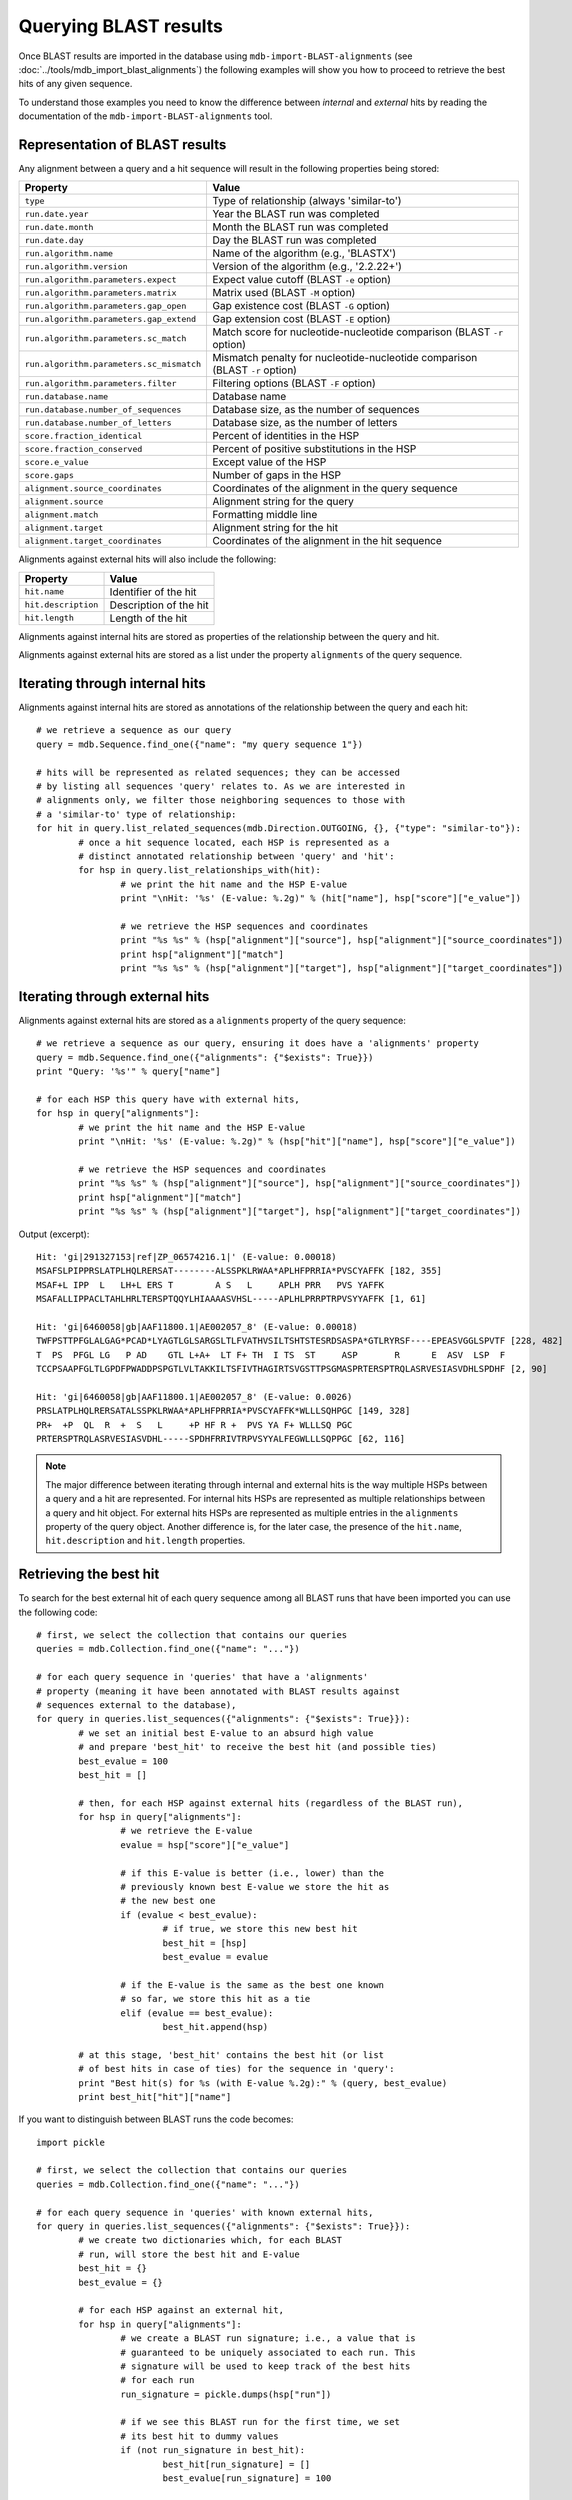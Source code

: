 Querying BLAST results
======================

Once BLAST results are imported in the database using ``mdb-import-BLAST-alignments`` (see :doc:`../tools/mdb_import_blast_alignments`) the following examples will show you how to proceed to retrieve the best hits of any given sequence.

To understand those examples you need to know the difference between *internal* and *external* hits by reading the documentation of the ``mdb-import-BLAST-alignments`` tool.

Representation of BLAST results
-------------------------------

Any alignment between a query and a hit sequence will result in the following properties being stored:

======================================== =====
Property                                 Value
======================================== =====
``type``                                 Type of relationship (always 'similar-to')
``run.date.year``                        Year the BLAST run was completed
``run.date.month``                       Month the BLAST run was completed
``run.date.day``                         Day the BLAST run was completed
``run.algorithm.name``                   Name of the algorithm (e.g., 'BLASTX')
``run.algorithm.version``                Version of the algorithm (e.g., '2.2.22+')
``run.algorithm.parameters.expect``      Expect value cutoff (BLAST ``-e`` option)
``run.algorithm.parameters.matrix``      Matrix used (BLAST ``-M`` option)
``run.algorithm.parameters.gap_open``    Gap existence cost (BLAST ``-G`` option)
``run.algorithm.parameters.gap_extend``  Gap extension cost (BLAST ``-E`` option)
``run.algorithm.parameters.sc_match``    Match score for nucleotide-nucleotide comparison (BLAST ``-r`` option)
``run.algorithm.parameters.sc_mismatch`` Mismatch penalty for nucleotide-nucleotide comparison (BLAST ``-r`` option)
``run.algorithm.parameters.filter``      Filtering options (BLAST ``-F`` option)
``run.database.name``                    Database name
``run.database.number_of_sequences``     Database size, as the number of sequences
``run.database.number_of_letters``       Database size, as the number of letters
``score.fraction_identical``             Percent of identities in the HSP
``score.fraction_conserved``             Percent of positive substitutions in the HSP
``score.e_value``                        Except value of the HSP
``score.gaps``                           Number of gaps in the HSP
``alignment.source_coordinates``         Coordinates of the alignment in the query sequence
``alignment.source``                     Alignment string for the query
``alignment.match``                      Formatting middle line
``alignment.target``                     Alignment string for the hit
``alignment.target_coordinates``         Coordinates of the alignment in the hit sequence
======================================== =====

Alignments against external hits will also include the following:

=================== =====
Property            Value
=================== =====
``hit.name``        Identifier of the hit
``hit.description`` Description of the hit
``hit.length``      Length of the hit
=================== =====

Alignments against internal hits are stored as properties of the relationship between the query and hit.

Alignments against external hits are stored as a list under the property ``alignments`` of the query sequence.

Iterating through internal hits
-------------------------------

Alignments against internal hits are stored as annotations of the relationship between the query and each hit::

	# we retrieve a sequence as our query
	query = mdb.Sequence.find_one({"name": "my query sequence 1"})

	# hits will be represented as related sequences; they can be accessed
	# by listing all sequences 'query' relates to. As we are interested in
	# alignments only, we filter those neighboring sequences to those with
	# a 'similar-to' type of relationship:
	for hit in query.list_related_sequences(mdb.Direction.OUTGOING, {}, {"type": "similar-to"}):
		# once a hit sequence located, each HSP is represented as a
		# distinct annotated relationship between 'query' and 'hit':
		for hsp in query.list_relationships_with(hit):
			# we print the hit name and the HSP E-value
			print "\nHit: '%s' (E-value: %.2g)" % (hit["name"], hsp["score"]["e_value"])

			# we retrieve the HSP sequences and coordinates
			print "%s %s" % (hsp["alignment"]["source"], hsp["alignment"]["source_coordinates"])
			print hsp["alignment"]["match"]
			print "%s %s" % (hsp["alignment"]["target"], hsp["alignment"]["target_coordinates"])

Iterating through external hits
-------------------------------

Alignments against external hits are stored as a ``alignments`` property of the query sequence::

	# we retrieve a sequence as our query, ensuring it does have a 'alignments' property
	query = mdb.Sequence.find_one({"alignments": {"$exists": True}})
	print "Query: '%s'" % query["name"]

	# for each HSP this query have with external hits,
	for hsp in query["alignments"]:
		# we print the hit name and the HSP E-value
		print "\nHit: '%s' (E-value: %.2g)" % (hsp["hit"]["name"], hsp["score"]["e_value"])
	
		# we retrieve the HSP sequences and coordinates
		print "%s %s" % (hsp["alignment"]["source"], hsp["alignment"]["source_coordinates"])
		print hsp["alignment"]["match"]
		print "%s %s" % (hsp["alignment"]["target"], hsp["alignment"]["target_coordinates"])

Output (excerpt)::

	Hit: 'gi|291327153|ref|ZP_06574216.1|' (E-value: 0.00018)
	MSAFSLPIPPRSLATPLHQLRERSAT--------ALSSPKLRWAA*APLHFPRRIA*PVSCYAFFK [182, 355]
	MSAF+L IPP  L   LH+L ERS T        A S   L     APLH PRR   PVS YAFFK
	MSAFALLIPPACLTAHLHRLTERSPTQQYLHIAAAASVHSL-----APLHLPRRPTRPVSYYAFFK [1, 61]
	
	Hit: 'gi|6460058|gb|AAF11800.1|AE002057_8' (E-value: 0.00018)
	TWFPSTTPFGLALGAG*PCAD*LYAGTLGLSARGSLTLFVATHVSILTSHTSTESRDSASPA*GTLRYRSF----EPEASVGGLSPVTF [228, 482]
	T  PS  PFGL LG   P AD    GTL L+A+  LT F+ TH  I TS  ST     ASP       R      E  ASV  LSP  F
	TCCPSAAPFGLTLGPDFPWADDPSPGTLVLTAKKILTSFIVTHAGIRTSVGSTTPSGMASPRTERSPTRQLASRVESIASVDHLSPDHF [2, 90]
	
	Hit: 'gi|6460058|gb|AAF11800.1|AE002057_8' (E-value: 0.0026)
	PRSLATPLHQLRERSATALSSPKLRWAA*APLHFPRRIA*PVSCYAFFK*WLLLSQHPGC [149, 328]
	PR+  +P  QL  R  +  S   L     +P HF R +  PVS YA F+ WLLLSQ PGC
	PRTERSPTRQLASRVESIASVDHL-----SPDHFRRIVTRPVSYYALFEGWLLLSQPPGC [62, 116]

.. note::
	The major difference between iterating through internal and external hits is the way multiple HSPs between a query and a hit are represented. For internal hits HSPs are represented as multiple relationships between a query and hit object. For external hits HSPs are represented as multiple entries in the ``alignments`` property of the query object. Another difference is, for the later case, the presence of the ``hit.name``, ``hit.description`` and ``hit.length`` properties.

Retrieving the best hit
-----------------------

To search for the best external hit of each query sequence among all BLAST runs that have been imported you can use the following code::

	# first, we select the collection that contains our queries
	queries = mdb.Collection.find_one({"name": "..."})

	# for each query sequence in 'queries' that have a 'alignments'
	# property (meaning it have been annotated with BLAST results against
	# sequences external to the database),
	for query in queries.list_sequences({"alignments": {"$exists": True}}):
		# we set an initial best E-value to an absurd high value
		# and prepare 'best_hit' to receive the best hit (and possible ties)
		best_evalue = 100
		best_hit = []

		# then, for each HSP against external hits (regardless of the BLAST run),
		for hsp in query["alignments"]:
			# we retrieve the E-value
			evalue = hsp["score"]["e_value"]

			# if this E-value is better (i.e., lower) than the
			# previously known best E-value we store the hit as
			# the new best one
			if (evalue < best_evalue):
				# if true, we store this new best hit
				best_hit = [hsp]
				best_evalue = evalue

			# if the E-value is the same as the best one known
			# so far, we store this hit as a tie
			elif (evalue == best_evalue):
				best_hit.append(hsp)

		# at this stage, 'best_hit' contains the best hit (or list
		# of best hits in case of ties) for the sequence in 'query':
		print "Best hit(s) for %s (with E-value %.2g):" % (query, best_evalue)
		print best_hit["hit"]["name"]

If you want to distinguish between BLAST runs the code becomes::

	import pickle

	# first, we select the collection that contains our queries
	queries = mdb.Collection.find_one({"name": "..."})

	# for each query sequence in 'queries' with known external hits,
	for query in queries.list_sequences({"alignments": {"$exists": True}}):
		# we create two dictionaries which, for each BLAST
		# run, will store the best hit and E-value
		best_hit = {}
		best_evalue = {}
	
		# for each HSP against an external hit,
		for hsp in query["alignments"]:
			# we create a BLAST run signature; i.e., a value that is
			# guaranteed to be uniquely associated to each run. This
			# signature will be used to keep track of the best hits
			# for each run
			run_signature = pickle.dumps(hsp["run"])
	
			# if we see this BLAST run for the first time, we set
			# its best hit to dummy values
			if (not run_signature in best_hit):
				best_hit[run_signature] = []
				best_evalue[run_signature] = 100
	
			evalue = hsp["score"]["e_value"]
	
			# if the E-value is lower than the previously known
			# best one, we store the new best hit for this run
			if (evalue < best_evalue[run_signature]):
				best_hit[run_signature] = [hsp]
				best_evalue[run_signature] = evalue
	
			# in case of tie, we store the additional best hit
			elif (evalue == best_evalue[run_signature]):
				best_hit[run_signature].append(hsp)
	
		# we can now print the best hit for each one of the BLAST
		# this query sequence has be run through:
		for run_signature in best_hit:
			run = pickle.loads(run_signature)
			print "Best hit(s) for %s according to run %s" % (query, run)
			print best_hit[run_signature]["hit"]["name"], best_evalue[run_signature]
	

Retrieving the best hits
------------------------

If you are interested in the *n* best hits (instead of just the best one) across all BLAST runs the code becomes::

	# number of best hits we want to keep
	N = 10
	
	# for each query sequence with known external hits,
	for query in queries.list_sequences({"alignments": {"$exists": True}}):
		best_hits = [[]]
		best_evalues = [100]
	
		# for each HSP against an external hit,
		for hsp in query["alignments"]:
			evalue = hsp["score"]["e_value"]
	
			# if the E-value of this HSP is lower than the worst
			# E-value among the N best hits stored in 'best_hits',
			if (evalue < max(best_evalues)):
				# we add this hit to the list of best ones
				best_hits.append([hsp])
				best_evalues.append(evalue)
	
			# if the E-value of this HSP is already part of the
			# best E-values,
			elif (evalue in best_evalues):
				# we find the one hit among the best ones
				# with the same E-value as the current hit,
				p = None
				for i in range(len(best_evalues)):
					if (best_evalues[i] == evalue):
						p = i
						break
				# then we store the current hit as a tie
				best_hits[p].append(hsp)
	
			# if the list of best hits is bigger than N,
			if (len(best_hits) > N):
				# we create a combined list of the best hits
				# and their E-values
				best = zip(best_hits, best_evalues)
				# and sort this list by increasing E-value
				best.sort(lambda x, y: cmp(x[1], y[1]))
				# then we remove all hits above the Nth
				best = list[:N]
				# finally, we repopulate 'best_hits' and
				# 'best_evalues' with the remainder
				best = [list(l) for l in zip(*best)]
				best_hits, best_evalues = best

		print "Best %s hits for %s:" % (N, query)
		for best_hit, best_evalue in zip(best_hits, best_evalues):
			print best_hit["hit"]["name"], best_evalue

As above, the code has to be modified if you want to distinguish between BLAST runs::

	N = 10
	
	for query in queries.list_sequences({"alignments": {"$exists": True}}):
		best_hits = {}
		best_evalues = {}
	
		for hsp in query["alignments"]:
			run_signature = pickle.dumps(hsp["run"])
	
			if (not run_signature in best_hits):
				best_hits[run_signature] = [[]]
				best_evalues[run_signature] = [100]
	
			evalue = hit["score"]["e_value"]
	
			if (evalue < max(best_evalues[run_signature])):
				best_hits[run_signature].append([hsp])
				best_evalues[run_signature].append(evalue)
	
			elif (evalue in best_evalues[run_signature]):
				p = None
				for i in range(len(best_evalues[run_signature])):
					if (best_evalues[run_signature][i] == evalue):
						p = i
						break
				best_hits[run_signature][p].append(hsp)
	
			if (len(best_hits[run_signature]) > N):
				best = zip(best_hits[run_signature], best_evalues[run_signature])
				best.sort(lambda x, y: cmp(x[1], y[1]))
				best = best[:N]
				best = [list(l) for l in zip(*best)]
				best_hits[run_signature], best_evalues[run_signature] = best
	
		for run_signature in best_hits:
			run = pickle.loads(run_signature)
			print "Best %s hits for %s according to run %s:" % (N, query, run)
			for best_hit, best_evalue in zip(best_hits[run_signature], best_evalues[run_signature]):
				print best_hit, best_evalue
